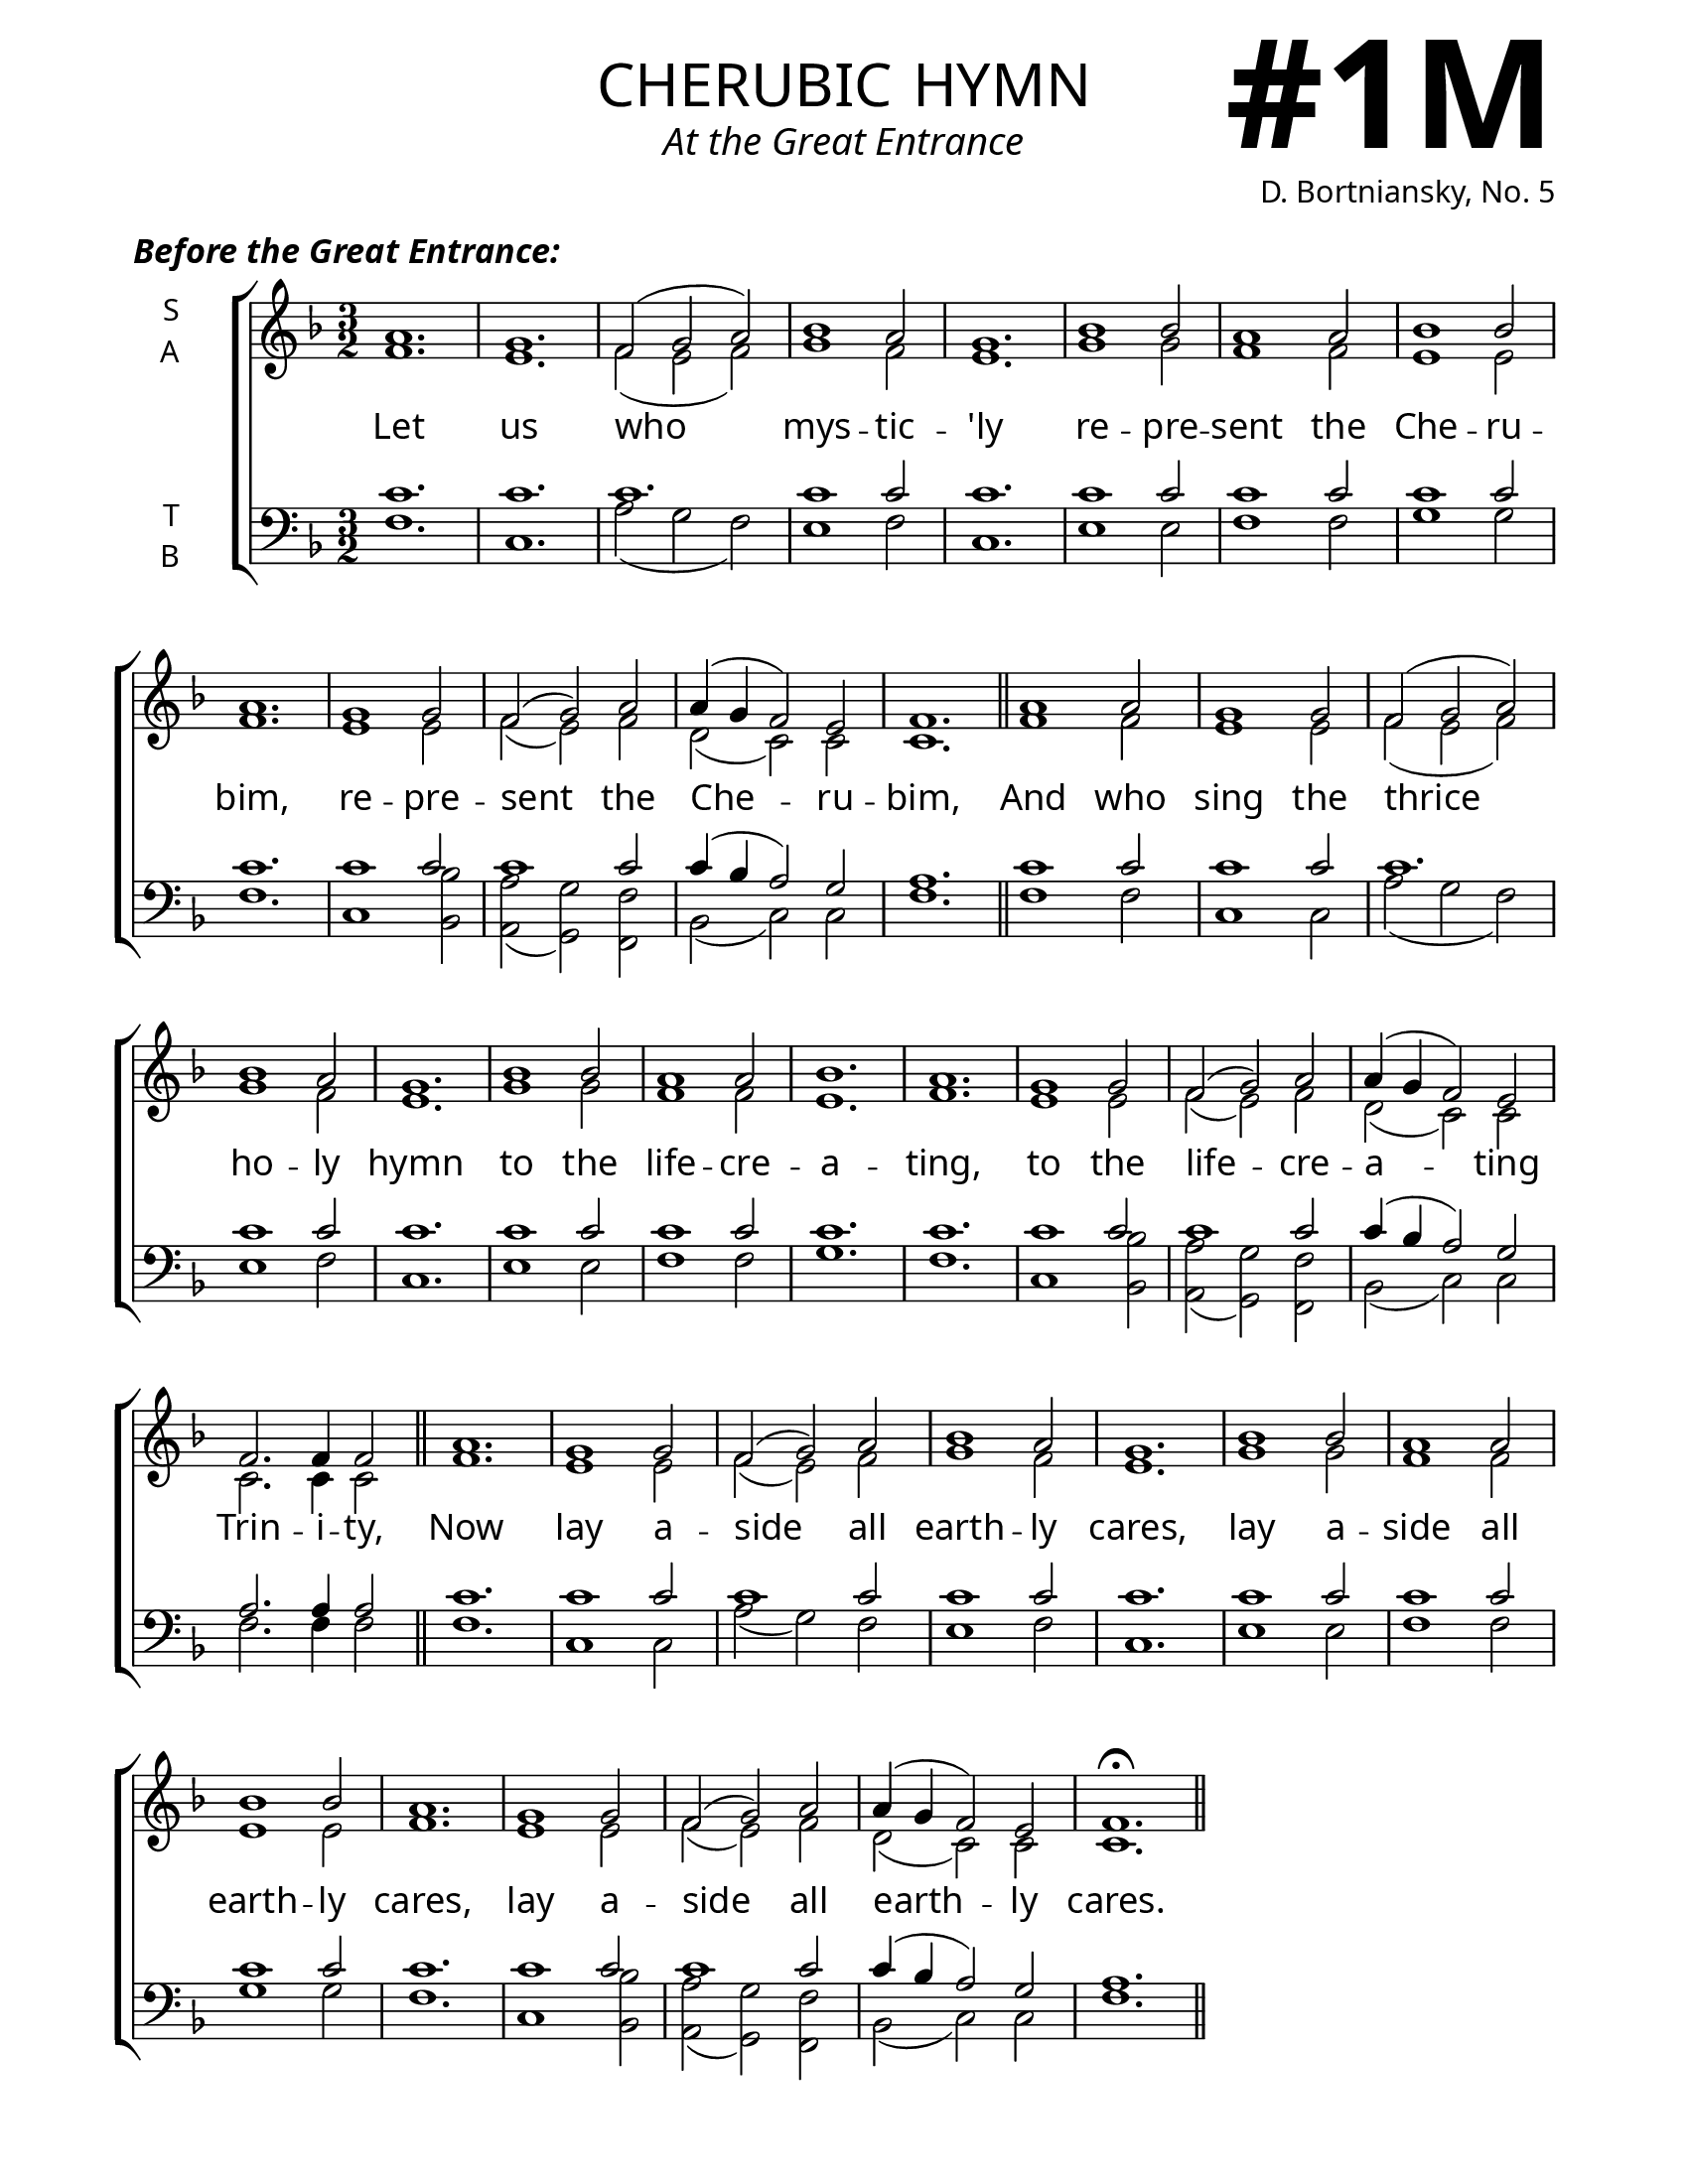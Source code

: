 \version "2.24.4"



\header {
    title = "cherubic hymn"
    subtitle = "At the Great Entrance"
    composer = "D. Bortniansky, No. 5"
    tagline = " "

}

keyTime = { \key f \major}


bindernumber = \markup {
    \override #'(font-name . "Goudy Old Style Bold")

    \fontsize #14 "#1M" 
     }

titleFont = \markup {\fill-line {
                \fontsize #8 \caps
                \override #'(font-name . "EB Garamond")
                \fromproperty #'header:title
                }}
subTitleFont = \markup {\fill-line {
                \fontsize #2 \override #'(font-name . "EB Garamond Italic")
                \fromproperty #'header:subtitle
                }}

\paper {
    #(set-paper-size "letter")
    page-breaking = #ly:optimal-breaking
    ragged-last-bottom = ##t
    right-margin = 17\mm
    left-margin = 17\mm
    #(define fonts
        (set-global-fonts
            #:roman "EB Garamond SemiBold"
    ))
    bookTitleMarkup = \markup \null
    oddHeaderMarkup = \markup {
        \override #'(baseline-skip . 3.5) \fill-line {
            \if \on-first-page  %version 2.23.4
            % \raise #8 \fromproperty #'header:dedication % to ajust and uncomment for dedication
            \if \on-first-page %version 2.23.4
            \raise #3 % to ajust
            \column {
                \titleFont
                \subTitleFont
                \fill-line {
                \smaller \bold
                \fromproperty #'header:subsubtitle
                }
                \fill-line {
                \large \override #'(font-name . "EB Garamond")
                \fromproperty #'header:poet
                { \large \bold \fromproperty #'header:instrument }
                \override #'(font-name . "EB Garamond Medium") \fromproperty #'header:composer
                }
                \fill-line {
                \fromproperty #'header:meter
                \fromproperty #'header:arranger
                }
            }
            \if \on-first-page
                \right-align \bindernumber

        }
        \raise #5
        \if \should-print-page-number %version 2.23.4
        % \if \should-print-page-number  %version 2.23.3
        \fromproperty #'page:page-number-string
    }
    evenHeaderMarkup = \oddHeaderMarkup

}

cadenzaMeasure = {
  \cadenzaOff
  \partial 1024 s1024
  \cadenzaOn
}

SopMusic    = \relative {
    \time 3/2
    a'1. | g | f2( g a) | bes1 a2 | g1. |
    bes1 bes2 | a1 a2 | bes1 bes2 | a1. | 
    g1 g2 | f2( g) a | a4( g f2) e | f1. | \section

    a1 a2 | g1 g2 | f2( g a) | bes1 a2 | g1. |
    bes1 bes2 | a1 a2 | bes1. | a1. | 
    g1 g2 | f2( g) a | a4( g f2) e | f2. f4 f2 | \section

    a1. | g1 g2 | f2( g) a | bes1 a2 | g1. |
    bes1 bes2 | a1 a2 | bes1 bes2 | a1. | 
    g1 g2 | f2( g) a | a4( g f2) e | f1.\fermata | \section
}

AltoMusic   = \relative {
    \time 3/2
    f'1. | e | f2( e f) | g1 f2 | e1. |
    g1 g2 | f1 f2 | e1 e2 | f1. |
    e1 e2 | f( e) f | d( c) c | c1. | \section

    f1 f2 | e1 e2 | f2( e f) | g1 f2 | e1. |
    g1 g2 | f1 f2 | e1. | f1. |
    e1 e2 | f( e) f | d( c) c | c2. c4 c2 | \section

    f1. | e1 e2 | f2( e) f | g1 f2 | e1. |
    g1 g2 | f1 f2 | e1 e2 | f1. |
    e1 e2 | f( e) f | d( c) c | c1. | \section
}

TenorMusic  = \relative {
    \time 3/2
    c'1. | c | c | c1 c2 | c1. |
    c1 c2 | c1 c2 | c1 c2| c1. |
    c1 c2 | c1 c2 | c4( bes a2) g | a1. | \section

    c1 c2 | c1 c2 | c1. | c1 c2 | c1. |
    c1 c2 | c1 c2 | c1. | c1. |
    c1 c2 | c1 c2 | c4( bes a2) g | a2. a4 a2 | \section

    c1. | c1 c2 | c1 c2 | c1 c2 | c1. |
    c1 c2 | c1 c2 | c1 c2| c1. |
    c1 c2 | c1 c2 | c4( bes a2) g | a1. | \section
}

BassMusic   = \relative {
    \time 3/2
    f1. | c | a'2( g f) | e1 f2 | c1. |
    e1 e2 | f1 f2 | g1 g2 | f1. |
    c1 <bes bes'>2 | <a a'>( <g g'>) <f f'> | bes( c) c | f1. | \section

    f1 f2 | c1 c2 | a'2( g f) | e1 f2 | c1. |
    e1 e2 | f1 f2 | g1. | f1. |
    c1 <bes bes'>2 | <a a'>( <g g'>) <f f'> | bes( c) c | f2. f4 f2 | \section

    f1. | c1 c2 | a'2( g) f | e1 f2 | c1. |
    e1 e2 | f1 f2 | g1 g2 | f1. |
    c1 <bes bes'>2 | <a a'>( <g g'>) <f f'> | bes( c) c | f1. | \section
}

VerseOne = \lyricmode {
    Let us who mys -- tic -- 'ly
    re -- pre -- sent the Che -- ru -- bim,
    re -- pre -- sent the Che -- ru -- bim,
    And who sing the thrice ho -- ly hymn
    to the life -- cre -- a -- ting,
    to the life -- cre -- a -- ting Trin -- i -- ty,
    Now lay a -- side all earth -- ly cares,
    lay a -- side all earth -- ly cares,
    lay a -- side all earth -- ly cares.
}



\book {
    \score {
        \header {
            piece = \markup { \fontsize #1  \override #'(font-name . "EB Garamond SemiBold Italic") "Before the Great Entrance:" }
        }
        \new ChoirStaff <<
            \new Staff \with {instrumentName = \markup {
                \right-column {
                    \line { "S" }
                    \line { "A" }
                }
            }}
            \with {midiInstrument = "choir aahs"} <<
                \clef "treble"
                \new Voice = "Sop"  { \voiceOne \keyTime \SopMusic}
                \new Voice = "Alto" { \voiceTwo \AltoMusic }
                \new Lyrics \lyricsto "Sop" { \VerseOne }
            >>
            \new Staff \with {instrumentName = \markup {
                \right-column {
                    \line { "T" }
                    \line { "B" }
                }
            }}
            \with {midiInstrument = "choir aahs"} <<
                \clef "bass"
                \new Voice = "Tenor" { \voiceOne \keyTime \TenorMusic}
                \new Voice = "Bass" { \voiceTwo \BassMusic} 
            >>
        >>
        \layout {
            ragged-last = ##t
            \context {
                \Staff
                    \override SpacingSpanner.common-shortest-duration = #(ly:make-moment 1/16)
            }
            \context {
                \Score
                    \omit BarNumber
            }
            \context {
                \Lyrics
                    \override LyricSpace.minimum-distance = #2.0
                    \override LyricText.font-size = #1.5
            }
        }
        \midi {
            \tempo 4 = 180
        }
    }

}
